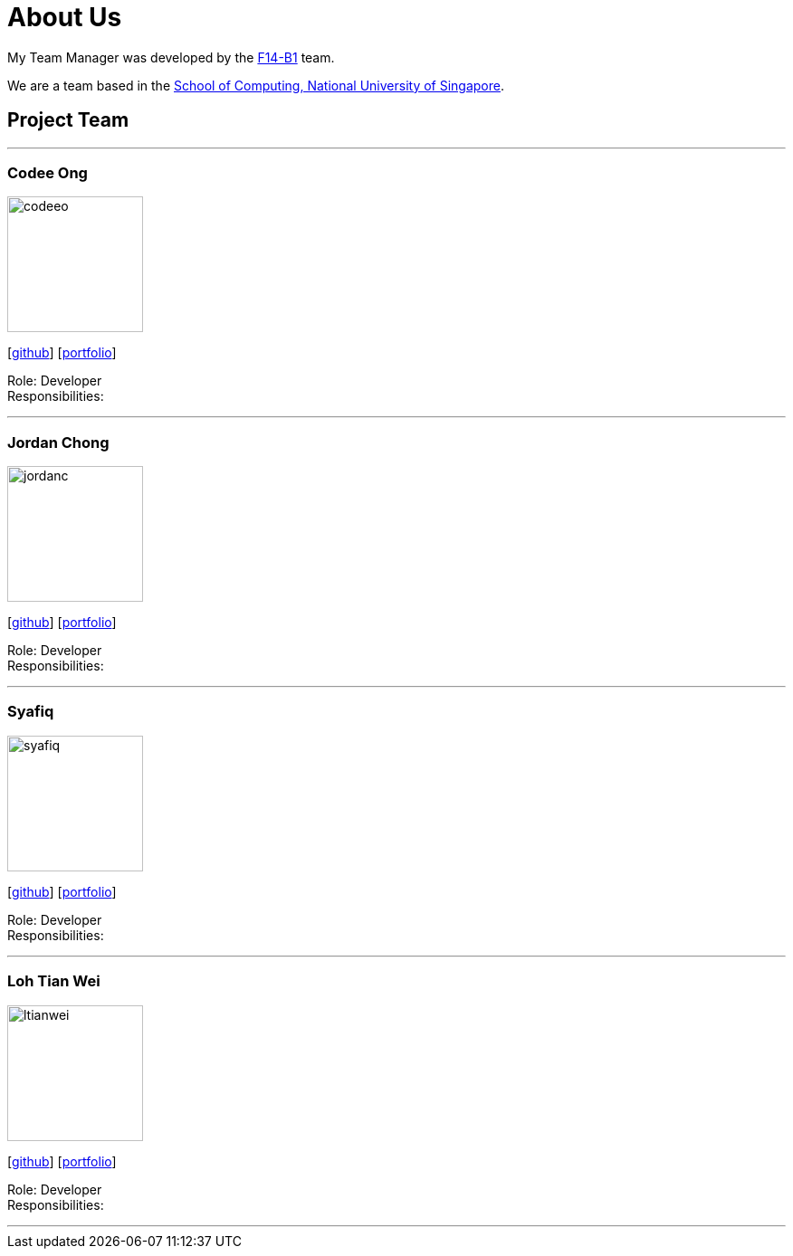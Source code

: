 = About Us
:relfileprefix: team/
:imagesDir: images
:stylesDir: stylesheets

My Team Manager was developed by the https://github.com/CS2103JAN2018-F14-B1[F14-B1] team. +

We are a team based in the http://www.comp.nus.edu.sg[School of Computing, National University of Singapore].

== Project Team

'''

=== Codee Ong
image::codeeo.jpg[width="150", align="left"]
{empty}[https://github.com/codeeong[github]] [<<codeeong#, portfolio>>]

Role: Developer +
Responsibilities:

'''

=== Jordan Chong
image::jordanc.jpg[width="150", align="left"]
{empty}[http://github.com/jordancjq[github]] [<<jordanchong#, portfolio>>]

Role: Developer +
Responsibilities:

'''

=== Syafiq
image::syafiq.jpg[width="150", align="left"]
{empty}[http://github.com/lithiumlkid[github]] [<<syafiq#, portfolio>>]

Role: Developer +
Responsibilities:

'''

=== Loh Tian Wei
image::ltianwei.jpg[width="150", align="left"]
{empty}[http://github.com/lohtianwei[github]] [<<lohtianwei#, portfolio>>]

Role: Developer +
Responsibilities:

'''
